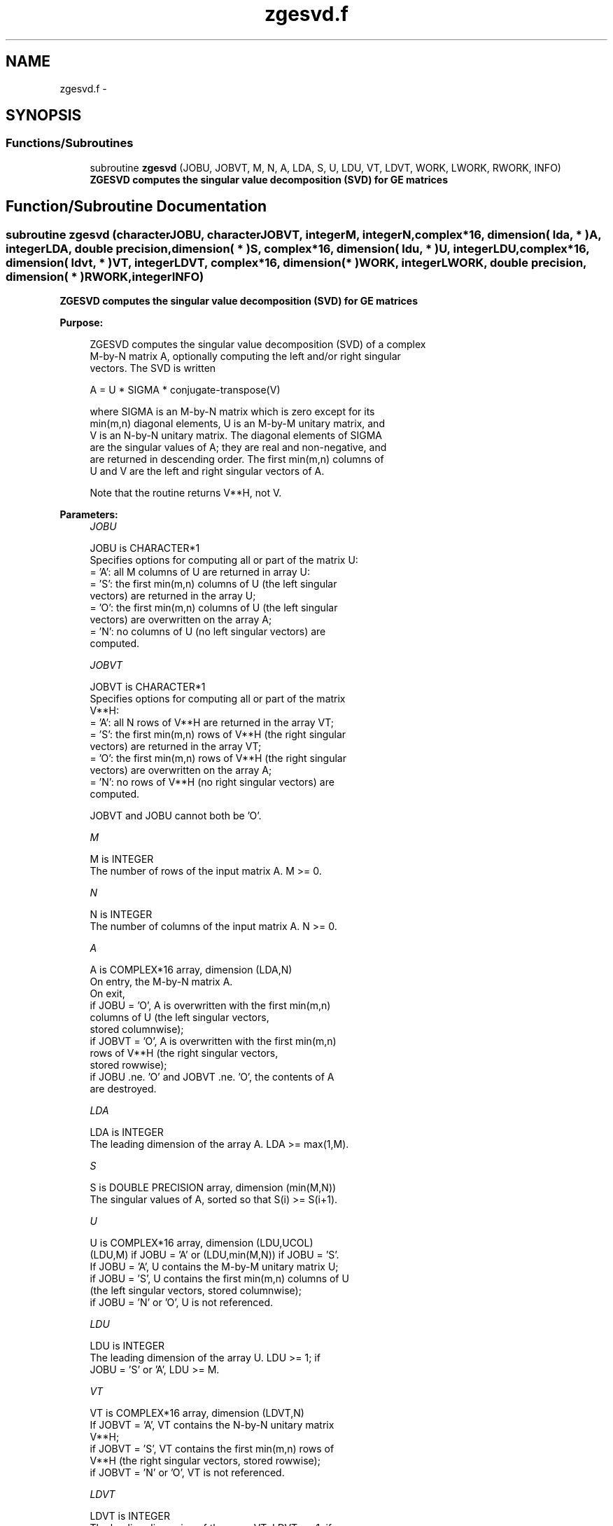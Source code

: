 .TH "zgesvd.f" 3 "Sat Nov 16 2013" "Version 3.4.2" "LAPACK" \" -*- nroff -*-
.ad l
.nh
.SH NAME
zgesvd.f \- 
.SH SYNOPSIS
.br
.PP
.SS "Functions/Subroutines"

.in +1c
.ti -1c
.RI "subroutine \fBzgesvd\fP (JOBU, JOBVT, M, N, A, LDA, S, U, LDU, VT, LDVT, WORK, LWORK, RWORK, INFO)"
.br
.RI "\fI\fB ZGESVD computes the singular value decomposition (SVD) for GE matrices\fP \fP"
.in -1c
.SH "Function/Subroutine Documentation"
.PP 
.SS "subroutine zgesvd (characterJOBU, characterJOBVT, integerM, integerN, complex*16, dimension( lda, * )A, integerLDA, double precision, dimension( * )S, complex*16, dimension( ldu, * )U, integerLDU, complex*16, dimension( ldvt, * )VT, integerLDVT, complex*16, dimension( * )WORK, integerLWORK, double precision, dimension( * )RWORK, integerINFO)"

.PP
\fB ZGESVD computes the singular value decomposition (SVD) for GE matrices\fP  
.PP
\fBPurpose: \fP
.RS 4

.PP
.nf
 ZGESVD computes the singular value decomposition (SVD) of a complex
 M-by-N matrix A, optionally computing the left and/or right singular
 vectors. The SVD is written

      A = U * SIGMA * conjugate-transpose(V)

 where SIGMA is an M-by-N matrix which is zero except for its
 min(m,n) diagonal elements, U is an M-by-M unitary matrix, and
 V is an N-by-N unitary matrix.  The diagonal elements of SIGMA
 are the singular values of A; they are real and non-negative, and
 are returned in descending order.  The first min(m,n) columns of
 U and V are the left and right singular vectors of A.

 Note that the routine returns V**H, not V.
.fi
.PP
 
.RE
.PP
\fBParameters:\fP
.RS 4
\fIJOBU\fP 
.PP
.nf
          JOBU is CHARACTER*1
          Specifies options for computing all or part of the matrix U:
          = 'A':  all M columns of U are returned in array U:
          = 'S':  the first min(m,n) columns of U (the left singular
                  vectors) are returned in the array U;
          = 'O':  the first min(m,n) columns of U (the left singular
                  vectors) are overwritten on the array A;
          = 'N':  no columns of U (no left singular vectors) are
                  computed.
.fi
.PP
.br
\fIJOBVT\fP 
.PP
.nf
          JOBVT is CHARACTER*1
          Specifies options for computing all or part of the matrix
          V**H:
          = 'A':  all N rows of V**H are returned in the array VT;
          = 'S':  the first min(m,n) rows of V**H (the right singular
                  vectors) are returned in the array VT;
          = 'O':  the first min(m,n) rows of V**H (the right singular
                  vectors) are overwritten on the array A;
          = 'N':  no rows of V**H (no right singular vectors) are
                  computed.

          JOBVT and JOBU cannot both be 'O'.
.fi
.PP
.br
\fIM\fP 
.PP
.nf
          M is INTEGER
          The number of rows of the input matrix A.  M >= 0.
.fi
.PP
.br
\fIN\fP 
.PP
.nf
          N is INTEGER
          The number of columns of the input matrix A.  N >= 0.
.fi
.PP
.br
\fIA\fP 
.PP
.nf
          A is COMPLEX*16 array, dimension (LDA,N)
          On entry, the M-by-N matrix A.
          On exit,
          if JOBU = 'O',  A is overwritten with the first min(m,n)
                          columns of U (the left singular vectors,
                          stored columnwise);
          if JOBVT = 'O', A is overwritten with the first min(m,n)
                          rows of V**H (the right singular vectors,
                          stored rowwise);
          if JOBU .ne. 'O' and JOBVT .ne. 'O', the contents of A
                          are destroyed.
.fi
.PP
.br
\fILDA\fP 
.PP
.nf
          LDA is INTEGER
          The leading dimension of the array A.  LDA >= max(1,M).
.fi
.PP
.br
\fIS\fP 
.PP
.nf
          S is DOUBLE PRECISION array, dimension (min(M,N))
          The singular values of A, sorted so that S(i) >= S(i+1).
.fi
.PP
.br
\fIU\fP 
.PP
.nf
          U is COMPLEX*16 array, dimension (LDU,UCOL)
          (LDU,M) if JOBU = 'A' or (LDU,min(M,N)) if JOBU = 'S'.
          If JOBU = 'A', U contains the M-by-M unitary matrix U;
          if JOBU = 'S', U contains the first min(m,n) columns of U
          (the left singular vectors, stored columnwise);
          if JOBU = 'N' or 'O', U is not referenced.
.fi
.PP
.br
\fILDU\fP 
.PP
.nf
          LDU is INTEGER
          The leading dimension of the array U.  LDU >= 1; if
          JOBU = 'S' or 'A', LDU >= M.
.fi
.PP
.br
\fIVT\fP 
.PP
.nf
          VT is COMPLEX*16 array, dimension (LDVT,N)
          If JOBVT = 'A', VT contains the N-by-N unitary matrix
          V**H;
          if JOBVT = 'S', VT contains the first min(m,n) rows of
          V**H (the right singular vectors, stored rowwise);
          if JOBVT = 'N' or 'O', VT is not referenced.
.fi
.PP
.br
\fILDVT\fP 
.PP
.nf
          LDVT is INTEGER
          The leading dimension of the array VT.  LDVT >= 1; if
          JOBVT = 'A', LDVT >= N; if JOBVT = 'S', LDVT >= min(M,N).
.fi
.PP
.br
\fIWORK\fP 
.PP
.nf
          WORK is COMPLEX*16 array, dimension (MAX(1,LWORK))
          On exit, if INFO = 0, WORK(1) returns the optimal LWORK.
.fi
.PP
.br
\fILWORK\fP 
.PP
.nf
          LWORK is INTEGER
          The dimension of the array WORK.
          LWORK >=  MAX(1,2*MIN(M,N)+MAX(M,N)).
          For good performance, LWORK should generally be larger.

          If LWORK = -1, then a workspace query is assumed; the routine
          only calculates the optimal size of the WORK array, returns
          this value as the first entry of the WORK array, and no error
          message related to LWORK is issued by XERBLA.
.fi
.PP
.br
\fIRWORK\fP 
.PP
.nf
          RWORK is DOUBLE PRECISION array, dimension (5*min(M,N))
          On exit, if INFO > 0, RWORK(1:MIN(M,N)-1) contains the
          unconverged superdiagonal elements of an upper bidiagonal
          matrix B whose diagonal is in S (not necessarily sorted).
          B satisfies A = U * B * VT, so it has the same singular
          values as A, and singular vectors related by U and VT.
.fi
.PP
.br
\fIINFO\fP 
.PP
.nf
          INFO is INTEGER
          = 0:  successful exit.
          < 0:  if INFO = -i, the i-th argument had an illegal value.
          > 0:  if ZBDSQR did not converge, INFO specifies how many
                superdiagonals of an intermediate bidiagonal form B
                did not converge to zero. See the description of RWORK
                above for details.
.fi
.PP
 
.RE
.PP
\fBAuthor:\fP
.RS 4
Univ\&. of Tennessee 
.PP
Univ\&. of California Berkeley 
.PP
Univ\&. of Colorado Denver 
.PP
NAG Ltd\&. 
.RE
.PP
\fBDate:\fP
.RS 4
April 2012 
.RE
.PP

.PP
Definition at line 214 of file zgesvd\&.f\&.
.SH "Author"
.PP 
Generated automatically by Doxygen for LAPACK from the source code\&.

